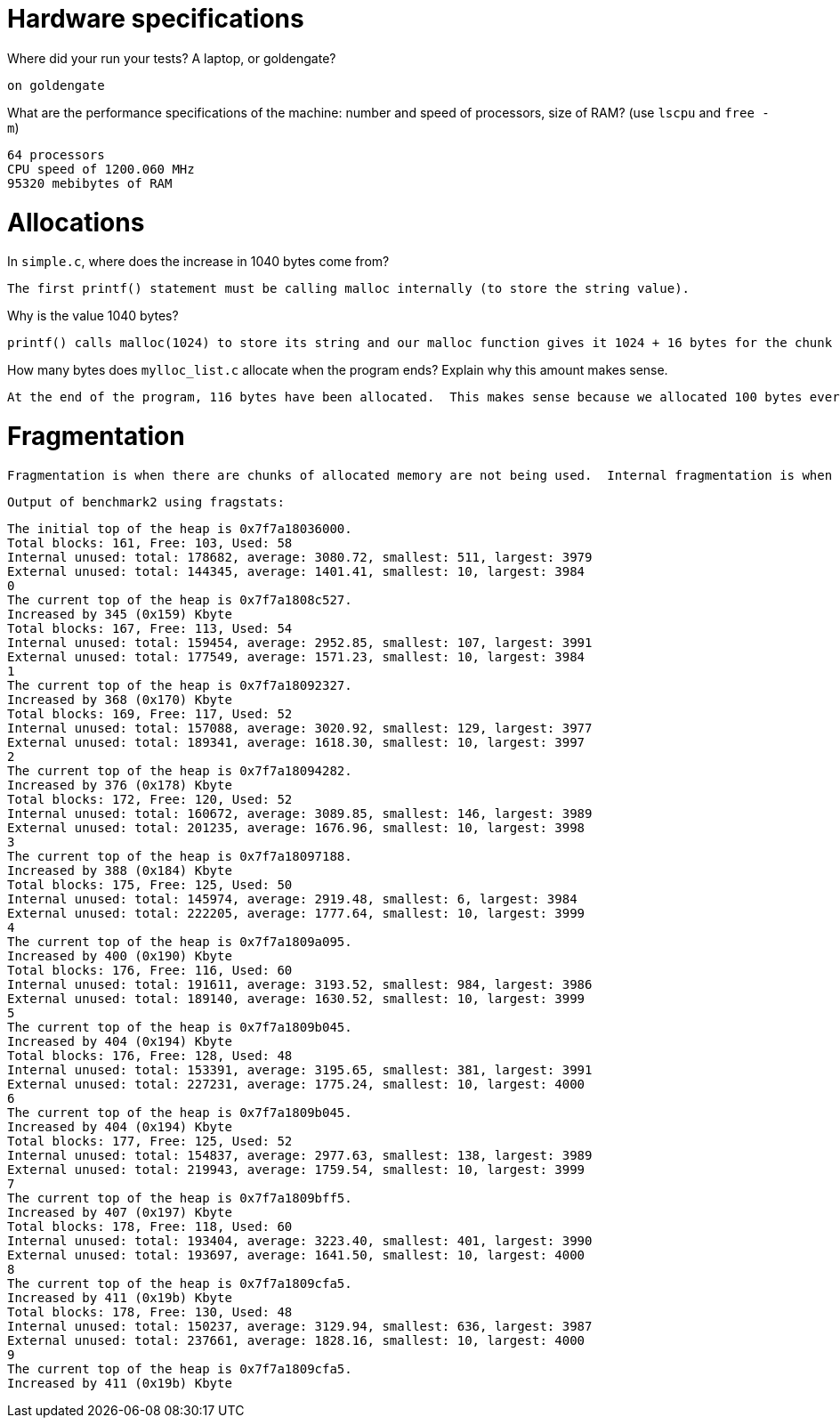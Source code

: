 = Hardware specifications

Where did your run your tests? A laptop, or goldengate?

 on goldengate

What are the performance specifications of the machine: number and speed of
processors, size of RAM? (use `lscpu` and `free -m`)

 64 processors
 CPU speed of 1200.060 MHz
 95320 mebibytes of RAM 

= Allocations

In `simple.c`, where does the increase in 1040 bytes come from?

 The first printf() statement must be calling malloc internally (to store the string value). 

Why is the value 1040 bytes?

 printf() calls malloc(1024) to store its string and our malloc function gives it 1024 + 16 bytes for the chunk metadata, so 1040 bytes total.

How many bytes does `mylloc_list.c` allocate when the program ends? Explain why
this amount makes sense.

 At the end of the program, 116 bytes have been allocated.  This makes sense because we allocated 100 bytes every time, and the first call to our malloc() function gave us 116 bytes (100 + 16 bytes for the "chunk" metadata).  Freeing this memory adds it to the free list and subsequent calls to malloc(100) reuse the same chunk of memory from the free list. 

= Fragmentation

 Fragmentation is when there are chunks of allocated memory are not being used.  Internal fragmentation is when there are unused bytes of memory within a block of memory being used (i.e. only some of the memory in the block is actually in use).  External fragmentation is when there are a lot of unused/free chunks of memory not being used (i.e. blocks of memory in the free list).

 Output of benchmark2 using fragstats:

 The initial top of the heap is 0x7f7a18036000.
 Total blocks: 161, Free: 103, Used: 58
 Internal unused: total: 178682, average: 3080.72, smallest: 511, largest: 3979
 External unused: total: 144345, average: 1401.41, smallest: 10, largest: 3984
 0
 The current top of the heap is 0x7f7a1808c527.
 Increased by 345 (0x159) Kbyte
 Total blocks: 167, Free: 113, Used: 54
 Internal unused: total: 159454, average: 2952.85, smallest: 107, largest: 3991
 External unused: total: 177549, average: 1571.23, smallest: 10, largest: 3984
 1
 The current top of the heap is 0x7f7a18092327.
 Increased by 368 (0x170) Kbyte
 Total blocks: 169, Free: 117, Used: 52
 Internal unused: total: 157088, average: 3020.92, smallest: 129, largest: 3977
 External unused: total: 189341, average: 1618.30, smallest: 10, largest: 3997
 2
 The current top of the heap is 0x7f7a18094282.
 Increased by 376 (0x178) Kbyte
 Total blocks: 172, Free: 120, Used: 52
 Internal unused: total: 160672, average: 3089.85, smallest: 146, largest: 3989
 External unused: total: 201235, average: 1676.96, smallest: 10, largest: 3998
 3
 The current top of the heap is 0x7f7a18097188.
 Increased by 388 (0x184) Kbyte
 Total blocks: 175, Free: 125, Used: 50
 Internal unused: total: 145974, average: 2919.48, smallest: 6, largest: 3984
 External unused: total: 222205, average: 1777.64, smallest: 10, largest: 3999
 4
 The current top of the heap is 0x7f7a1809a095.
 Increased by 400 (0x190) Kbyte
 Total blocks: 176, Free: 116, Used: 60
 Internal unused: total: 191611, average: 3193.52, smallest: 984, largest: 3986
 External unused: total: 189140, average: 1630.52, smallest: 10, largest: 3999
 5
 The current top of the heap is 0x7f7a1809b045.
 Increased by 404 (0x194) Kbyte
 Total blocks: 176, Free: 128, Used: 48
 Internal unused: total: 153391, average: 3195.65, smallest: 381, largest: 3991
 External unused: total: 227231, average: 1775.24, smallest: 10, largest: 4000
 6
 The current top of the heap is 0x7f7a1809b045.
 Increased by 404 (0x194) Kbyte
 Total blocks: 177, Free: 125, Used: 52
 Internal unused: total: 154837, average: 2977.63, smallest: 138, largest: 3989
 External unused: total: 219943, average: 1759.54, smallest: 10, largest: 3999
 7
 The current top of the heap is 0x7f7a1809bff5.
 Increased by 407 (0x197) Kbyte
 Total blocks: 178, Free: 118, Used: 60
 Internal unused: total: 193404, average: 3223.40, smallest: 401, largest: 3990
 External unused: total: 193697, average: 1641.50, smallest: 10, largest: 4000
 8
 The current top of the heap is 0x7f7a1809cfa5.
 Increased by 411 (0x19b) Kbyte
 Total blocks: 178, Free: 130, Used: 48
 Internal unused: total: 150237, average: 3129.94, smallest: 636, largest: 3987
 External unused: total: 237661, average: 1828.16, smallest: 10, largest: 4000
 9
 The current top of the heap is 0x7f7a1809cfa5.
 Increased by 411 (0x19b) Kbyte 
